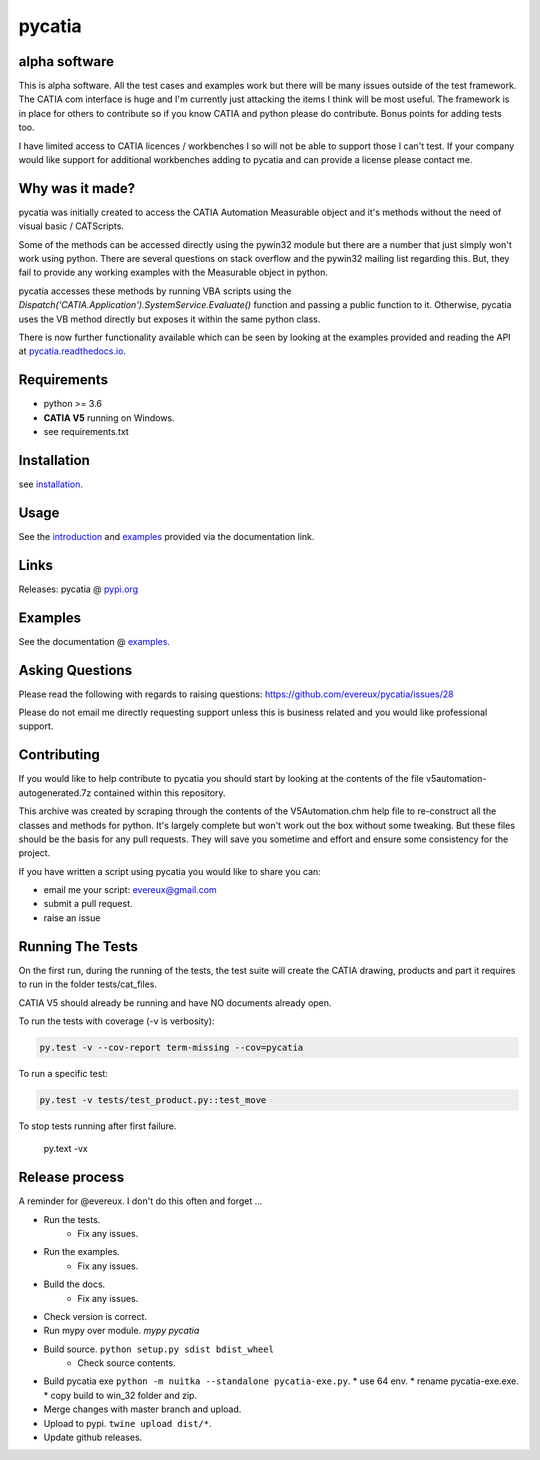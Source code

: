 .. _pycatia.readthedocs.io: https://pycatia.readthedocs.io
.. _installation: https://pycatia.readthedocs.io/en/latest/installation.html
.. _introduction: https://pycatia.readthedocs.io/en/latest/introduction.html
.. _examples: https://pycatia.readthedocs.io/en/latest/examples.html
.. _pypi.org: https://pypi.org/project/pycatia/

pycatia
=======

alpha software
--------------

This is alpha software. All the test cases and examples work but there will be
many issues outside of the test framework. The CATIA com interface is huge and
I'm currently just attacking the items I think will be most useful. The
framework is in place for others to contribute so if you know CATIA and python
please do contribute. Bonus points for adding tests too.

I have limited access to CATIA licences / workbenches I so will not be able to
support those I can't test. If your company would like support for additional
workbenches adding to pycatia and can provide a license please contact me.


Why was it made?
----------------

pycatia was initially created to access the CATIA Automation Measurable object
and it's methods without the need of visual basic / CATScripts.

Some of the methods can be accessed directly using the pywin32 module but there
are a number that just simply won't work using python. There are several
questions on stack overflow and the pywin32 mailing list regarding this. But,
they fail to provide any working examples with the Measurable object in python.


pycatia accesses these methods by running VBA scripts using the 
`Dispatch('CATIA.Application').SystemService.Evaluate()` function and passing a
public function to it. Otherwise, pycatia uses the VB method directly but
exposes it within the same python class.


There is now further functionality available which can be seen by looking at
the examples provided and reading the API at pycatia.readthedocs.io_.


Requirements
------------

* python >= 3.6 
* **CATIA V5** running on Windows.
* see requirements.txt

Installation
------------

see installation_.


Usage
-----

See the introduction_ and examples_ provided via the documentation link.


Links
-----

Releases: pycatia @ pypi.org_


Examples
--------

See the documentation @ examples_.


Asking Questions
----------------

Please read the following with regards to raising questions: https://github.com/evereux/pycatia/issues/28

Please do not email me directly requesting support unless this is business
related and you would like professional support.

Contributing
------------

If you would like to help contribute to pycatia you should start by looking
at the contents of the file v5automation-autogenerated.7z contained within this repository.

This archive was created by scraping through the contents of the V5Automation.chm help file
to re-construct all the classes and methods for python. It's largely complete but won't work
out the box without some tweaking. But these files should be the basis for any pull requests.
They will save you sometime and effort and ensure some consistency for the project.

If you have written a script using pycatia you would like to share you can:

* email me your script: evereux@gmail.com
* submit a pull request.
* raise an issue


Running The Tests
-----------------

On the first run, during the running of the tests, the test suite will create
the CATIA drawing, products and part it requires to run in the folder
tests/cat_files.

CATIA V5 should already be running and have NO documents already open.

To run the tests with coverage (-v is verbosity):

.. code-block:: python

    py.test -v --cov-report term-missing --cov=pycatia

To run a specific test:

.. code-block:: python

    py.test -v tests/test_product.py::test_move

To stop tests running after first failure.

    py.text -vx

Release process
---------------

A reminder for @evereux. I don't do this often and forget ...

* Run the tests.
   * Fix any issues.

* Run the examples.
   * Fix any issues.

* Build the docs.
   * Fix any issues.

* Check version is correct.

* Run mypy over module. `mypy pycatia`

* Build source. ``python setup.py sdist bdist_wheel``
   * Check source contents.

* Build pycatia exe ``python -m nuitka --standalone pycatia-exe.py``.
  * use 64 env.
  * rename pycatia-exe.exe.
  * copy build to win_32 folder and zip.

* Merge changes with master branch and upload.

* Upload to pypi. ``twine upload dist/*``.

* Update github releases.